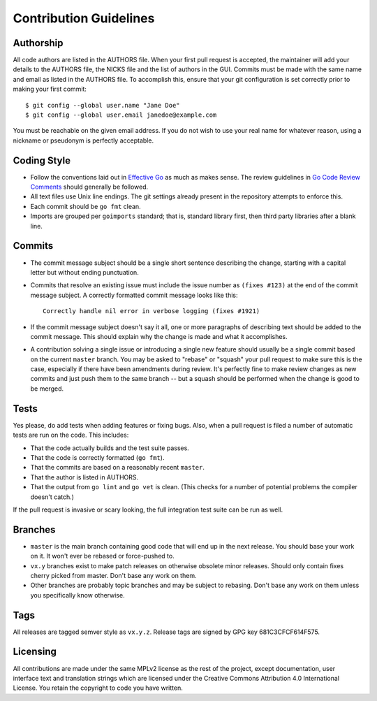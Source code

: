 Contribution Guidelines
=======================

Authorship
----------

All code authors are listed in the AUTHORS file. When your first pull request
is accepted, the maintainer will add your details to the AUTHORS file, the
NICKS file and the list of authors in the GUI. Commits must be made with the
same name and email as listed in the AUTHORS file. To accomplish this, ensure
that your git configuration is set correctly prior to making your first
commit::

    $ git config --global user.name "Jane Doe"
    $ git config --global user.email janedoe@example.com

You must be reachable on the given email address. If you do not wish to use
your real name for whatever reason, using a nickname or pseudonym is perfectly
acceptable.

Coding Style
------------

- Follow the conventions laid out in `Effective
  Go <https://golang.org/doc/effective_go.html>`__ as much as makes
  sense. The review guidelines in `Go Code Review Comments
  <https://github.com/golang/go/wiki/CodeReviewComments>`__ should generally
  be followed.

- All text files use Unix line endings. The git settings already present in
  the repository attempts to enforce this.

- Each commit should be ``go fmt`` clean.

- Imports are grouped per ``goimports`` standard; that is, standard
  library first, then third party libraries after a blank line.

Commits
-------

- The commit message subject should be a single short sentence
  describing the change, starting with a capital letter but without
  ending punctuation.

- Commits that resolve an existing issue must include the issue number
  as ``(fixes #123)`` at the end of the commit message subject. A correctly
  formatted commit message looks like this::

    Correctly handle nil error in verbose logging (fixes #1921)

- If the commit message subject doesn't say it all, one or more paragraphs of
  describing text should be added to the commit message. This should explain
  why the change is made and what it accomplishes.

- A contribution solving a single issue or introducing a single new
  feature should usually be a single commit based on the current
  ``master`` branch. You may be asked to "rebase" or "squash" your pull
  request to make sure this is the case, especially if there have been
  amendments during review. It's perfectly fine to make review changes
  as new commits and just push them to the same branch -- but a squash
  should be performed when the change is good to be merged.

Tests
-----

Yes please, do add tests when adding features or fixing bugs. Also, when a
pull request is filed a number of automatic tests are run on the code. This
includes:

- That the code actually builds and the test suite passes.

- That the code is correctly formatted (``go fmt``).

- That the commits are based on a reasonably recent ``master``.

- That the author is listed in AUTHORS.

- That the output from ``go lint`` and ``go vet`` is clean. (This checks for a
  number of potential problems the compiler doesn't catch.)

If the pull request is invasive or scary looking, the full integration test
suite can be run as well.

Branches
--------

- ``master`` is the main branch containing good code that will end up
  in the next release. You should base your work on it. It won't ever
  be rebased or force-pushed to.

- ``vx.y`` branches exist to make patch releases on otherwise obsolete
  minor releases. Should only contain fixes cherry picked from master.
  Don't base any work on them.

- Other branches are probably topic branches and may be subject to
  rebasing. Don't base any work on them unless you specifically know
  otherwise.

Tags
----

All releases are tagged semver style as ``vx.y.z``. Release tags are
signed by GPG key 681C3CFCF614F575.

Licensing
---------

All contributions are made under the same MPLv2 license as the rest of the
project, except documentation, user interface text and translation strings
which are licensed under the Creative Commons Attribution 4.0 International
License. You retain the copyright to code you have written.

